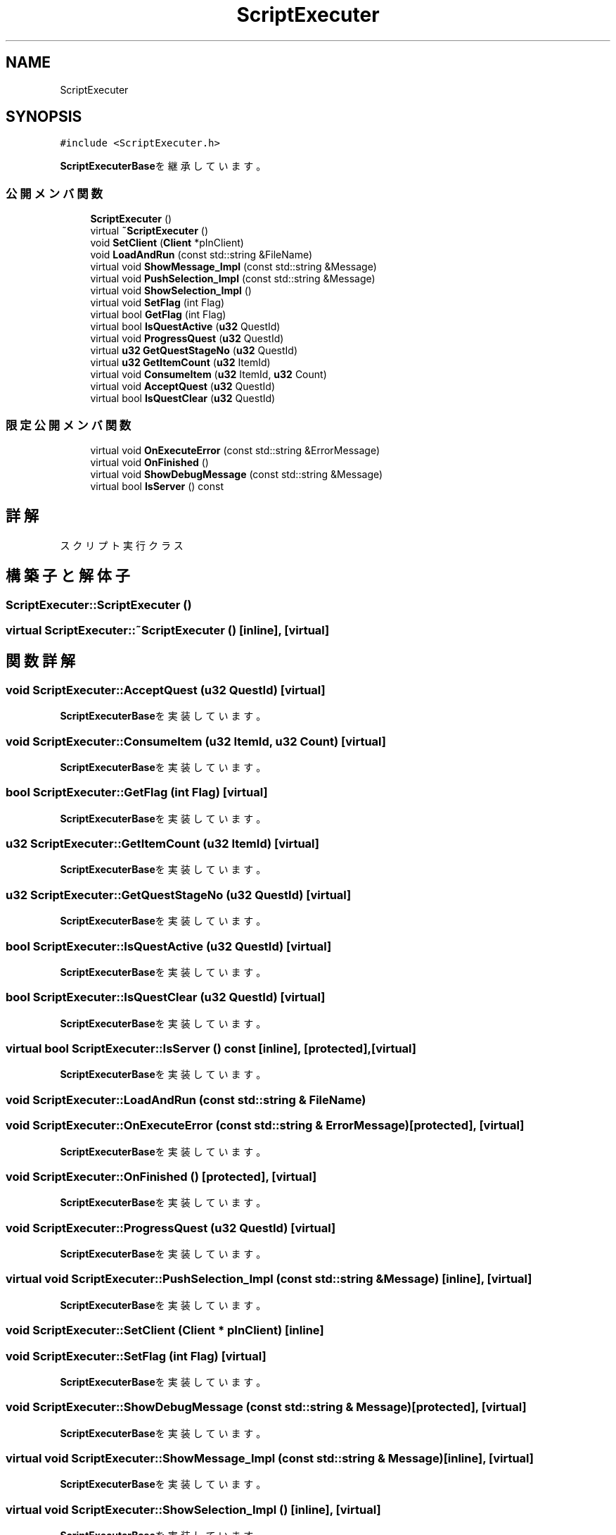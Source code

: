 .TH "ScriptExecuter" 3 "2018年12月20日(木)" "GameServer" \" -*- nroff -*-
.ad l
.nh
.SH NAME
ScriptExecuter
.SH SYNOPSIS
.br
.PP
.PP
\fC#include <ScriptExecuter\&.h>\fP
.PP
\fBScriptExecuterBase\fPを継承しています。
.SS "公開メンバ関数"

.in +1c
.ti -1c
.RI "\fBScriptExecuter\fP ()"
.br
.ti -1c
.RI "virtual \fB~ScriptExecuter\fP ()"
.br
.ti -1c
.RI "void \fBSetClient\fP (\fBClient\fP *pInClient)"
.br
.ti -1c
.RI "void \fBLoadAndRun\fP (const std::string &FileName)"
.br
.ti -1c
.RI "virtual void \fBShowMessage_Impl\fP (const std::string &Message)"
.br
.ti -1c
.RI "virtual void \fBPushSelection_Impl\fP (const std::string &Message)"
.br
.ti -1c
.RI "virtual void \fBShowSelection_Impl\fP ()"
.br
.ti -1c
.RI "virtual void \fBSetFlag\fP (int Flag)"
.br
.ti -1c
.RI "virtual bool \fBGetFlag\fP (int Flag)"
.br
.ti -1c
.RI "virtual bool \fBIsQuestActive\fP (\fBu32\fP QuestId)"
.br
.ti -1c
.RI "virtual void \fBProgressQuest\fP (\fBu32\fP QuestId)"
.br
.ti -1c
.RI "virtual \fBu32\fP \fBGetQuestStageNo\fP (\fBu32\fP QuestId)"
.br
.ti -1c
.RI "virtual \fBu32\fP \fBGetItemCount\fP (\fBu32\fP ItemId)"
.br
.ti -1c
.RI "virtual void \fBConsumeItem\fP (\fBu32\fP ItemId, \fBu32\fP Count)"
.br
.ti -1c
.RI "virtual void \fBAcceptQuest\fP (\fBu32\fP QuestId)"
.br
.ti -1c
.RI "virtual bool \fBIsQuestClear\fP (\fBu32\fP QuestId)"
.br
.in -1c
.SS "限定公開メンバ関数"

.in +1c
.ti -1c
.RI "virtual void \fBOnExecuteError\fP (const std::string &ErrorMessage)"
.br
.ti -1c
.RI "virtual void \fBOnFinished\fP ()"
.br
.ti -1c
.RI "virtual void \fBShowDebugMessage\fP (const std::string &Message)"
.br
.ti -1c
.RI "virtual bool \fBIsServer\fP () const"
.br
.in -1c
.SH "詳解"
.PP 
スクリプト実行クラス 
.SH "構築子と解体子"
.PP 
.SS "ScriptExecuter::ScriptExecuter ()"

.SS "virtual ScriptExecuter::~ScriptExecuter ()\fC [inline]\fP, \fC [virtual]\fP"

.SH "関数詳解"
.PP 
.SS "void ScriptExecuter::AcceptQuest (\fBu32\fP QuestId)\fC [virtual]\fP"

.PP
\fBScriptExecuterBase\fPを実装しています。
.SS "void ScriptExecuter::ConsumeItem (\fBu32\fP ItemId, \fBu32\fP Count)\fC [virtual]\fP"

.PP
\fBScriptExecuterBase\fPを実装しています。
.SS "bool ScriptExecuter::GetFlag (int Flag)\fC [virtual]\fP"

.PP
\fBScriptExecuterBase\fPを実装しています。
.SS "\fBu32\fP ScriptExecuter::GetItemCount (\fBu32\fP ItemId)\fC [virtual]\fP"

.PP
\fBScriptExecuterBase\fPを実装しています。
.SS "\fBu32\fP ScriptExecuter::GetQuestStageNo (\fBu32\fP QuestId)\fC [virtual]\fP"

.PP
\fBScriptExecuterBase\fPを実装しています。
.SS "bool ScriptExecuter::IsQuestActive (\fBu32\fP QuestId)\fC [virtual]\fP"

.PP
\fBScriptExecuterBase\fPを実装しています。
.SS "bool ScriptExecuter::IsQuestClear (\fBu32\fP QuestId)\fC [virtual]\fP"

.PP
\fBScriptExecuterBase\fPを実装しています。
.SS "virtual bool ScriptExecuter::IsServer () const\fC [inline]\fP, \fC [protected]\fP, \fC [virtual]\fP"

.PP
\fBScriptExecuterBase\fPを実装しています。
.SS "void ScriptExecuter::LoadAndRun (const std::string & FileName)"

.SS "void ScriptExecuter::OnExecuteError (const std::string & ErrorMessage)\fC [protected]\fP, \fC [virtual]\fP"

.PP
\fBScriptExecuterBase\fPを実装しています。
.SS "void ScriptExecuter::OnFinished ()\fC [protected]\fP, \fC [virtual]\fP"

.PP
\fBScriptExecuterBase\fPを実装しています。
.SS "void ScriptExecuter::ProgressQuest (\fBu32\fP QuestId)\fC [virtual]\fP"

.PP
\fBScriptExecuterBase\fPを実装しています。
.SS "virtual void ScriptExecuter::PushSelection_Impl (const std::string & Message)\fC [inline]\fP, \fC [virtual]\fP"

.PP
\fBScriptExecuterBase\fPを実装しています。
.SS "void ScriptExecuter::SetClient (\fBClient\fP * pInClient)\fC [inline]\fP"

.SS "void ScriptExecuter::SetFlag (int Flag)\fC [virtual]\fP"

.PP
\fBScriptExecuterBase\fPを実装しています。
.SS "void ScriptExecuter::ShowDebugMessage (const std::string & Message)\fC [protected]\fP, \fC [virtual]\fP"

.PP
\fBScriptExecuterBase\fPを実装しています。
.SS "virtual void ScriptExecuter::ShowMessage_Impl (const std::string & Message)\fC [inline]\fP, \fC [virtual]\fP"

.PP
\fBScriptExecuterBase\fPを実装しています。
.SS "virtual void ScriptExecuter::ShowSelection_Impl ()\fC [inline]\fP, \fC [virtual]\fP"

.PP
\fBScriptExecuterBase\fPを実装しています。

.SH "著者"
.PP 
 GameServerのソースコードから抽出しました。
